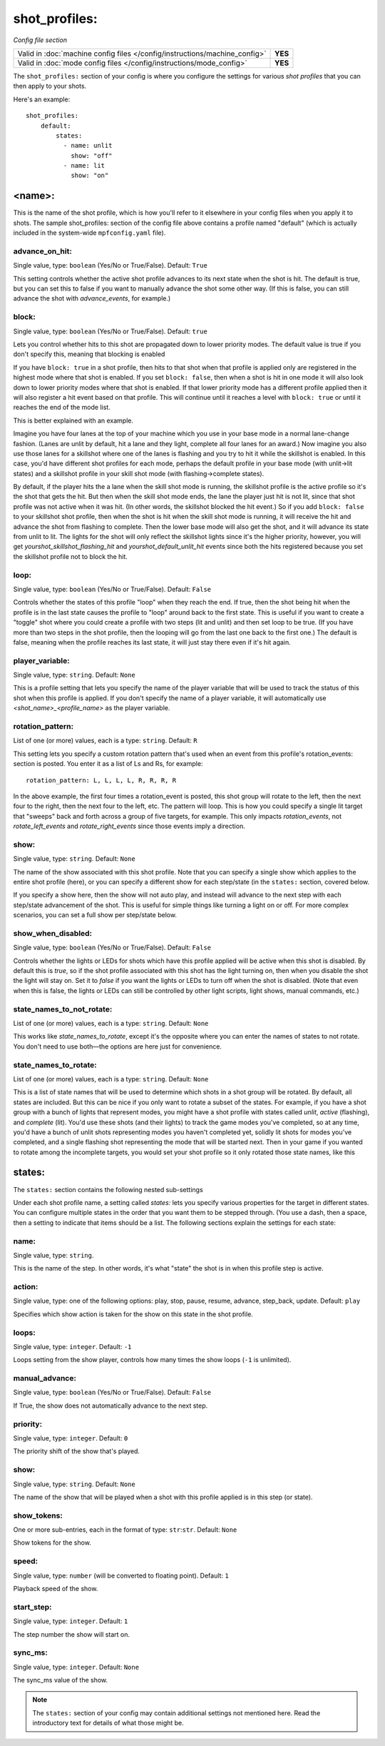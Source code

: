 shot_profiles:
==============

*Config file section*

+----------------------------------------------------------------------------+---------+
| Valid in :doc:`machine config files </config/instructions/machine_config>` | **YES** |
+----------------------------------------------------------------------------+---------+
| Valid in :doc:`mode config files </config/instructions/mode_config>`       | **YES** |
+----------------------------------------------------------------------------+---------+

The ``shot_profiles:`` section of your config is where you
configure the settings for various *shot profiles* that you can then
apply to your shots.

Here's an example:

::

   shot_profiles:
       default:
           states:
             - name: unlit
               show: "off"
             - name: lit
               show: "on"

<name>:
-------

This is the name of the shot profile, which is how you'll refer to it
elsewhere in your config files when you apply it to shots. The sample
shot_profiles: section of the config file above contains a profile named
"default" (which is actually included in the system-wide ``mpfconfig.yaml`` file).

advance_on_hit:
~~~~~~~~~~~~~~~
Single value, type: ``boolean`` (Yes/No or True/False). Default: ``True``

This setting controls whether the active shot profile advances to its
next state when the shot is hit. The default is true, but you can set
this to false if you want to manually advance the shot some other way.
(If this is false, you can still advance the shot with
*advance_events*, for example.)

block:
~~~~~~
Single value, type: ``boolean`` (Yes/No or True/False). Default: ``true``

Lets you control whether hits to this shot
are propagated down to lower priority modes. The default value is true
if you don't specify this, meaning that blocking is enabled

If you have ``block: true`` in a shot profile, then hits to that shot when that
profile is applied only are registered in the highest mode where that
shot is enabled. If you set ``block: false``, then when a shot is hit in
one mode it will also look down to lower priority modes where that
shot is enabled. If that lower priority mode has a different profile
applied then it will also register a hit event based on that profile.
This will continue until it reaches a level with ``block: true`` or
until it reaches the end of the mode list.

This is better explained with an example.

Imagine you have four lanes at the top of your
machine which you use in your base mode in a normal lane-change
fashion. (Lanes are unlit by default, hit a lane and they light,
complete all four lanes for an award.) Now imagine you also use those
lanes for a skillshot where one of the lanes is flashing and you try
to hit it while the skillshot is enabled. In this case, you'd have
different shot profiles for each mode, perhaps the default profile in
your base mode (with unlit->lit states) and a skillshot profile in
your skill shot mode (with flashing->complete states).

By default, if
the player hits the a lane when the skill shot mode is running, the
skillshot profile is the active profile so it's the shot that gets the
hit. But then when the skill shot mode ends, the lane the player just
hit is not lit, since that shot profile was not active when it was
hit. (In other words, the skillshot blocked the hit event.) So if you
add ``block: false`` to your skillshot shot profile, then when the shot
is hit when the skill shot mode is running, it will receive the hit
and advance the shot from flashing to complete. Then the lower base
mode will also get the shot, and it will advance its state from unlit
to lit. The lights for the shot will only reflect the skillshot lights
since it's the higher priority, however, you will get
*yourshot_skillshot_flashing_hit* and *yourshot_default_unlit_hit*
events since both the hits registered because you set the skillshot
profile not to block the hit.

loop:
~~~~~
Single value, type: ``boolean`` (Yes/No or True/False). Default: ``False``

Controls whether the states of this profile "loop" when they reach the
end. If true, then the shot being hit when the profile is in the last
state causes the profile to "loop" around back to the first state.
This is useful if you want to create a "toggle" shot where you could
create a profile with two steps (lit and unlit) and then set loop to
be true. (If you have more than two steps in the shot profile, then
the looping will go from the last one back to the first one.) The
default is false, meaning when the profile reaches its last state, it
will just stay there even if it's hit again.

player_variable:
~~~~~~~~~~~~~~~~
Single value, type: ``string``. Default: ``None``

This is a profile setting that lets you specify the name of the player
variable that will be used to track the status of this shot when this
profile is applied. If you don't specify the name of a player
variable, it will automatically use *<shot_name>_<profile_name>* as
the player variable.

rotation_pattern:
~~~~~~~~~~~~~~~~~
List of one (or more) values, each is a type: ``string``. Default: ``R``

This setting lets you specify a custom rotation pattern that's used
when an event from this profile's rotation_events: section is posted.
You enter it as a list of Ls and Rs, for example:

::

    rotation_pattern: L, L, L, L, R, R, R, R

In the above example, the first four times a rotation_event is posted,
this shot group will rotate to the left, then the next four to the
right, then the next four to the left, etc. The pattern will loop.
This is how you could specify a single lit target that "sweeps" back
and forth across a group of five targets, for example. This only
impacts *rotation_events*, not *rotate_left_events* and
*rotate_right_events* since those events imply a direction.

show:
~~~~~
Single value, type: ``string``. Default: ``None``

The name of the show associated with this shot profile. Note that you can
specify a single show which applies to the entire shot profile (here), or you
can specify a different show for each step/state (in the ``states:`` section,
covered below.

If you specify a show here, then the show will not auto play, and instead will
advance to the next step with each step/state advancement of the shot. This is
useful for simple things like turning a light on or off. For more complex
scenarios, you can set a full show per step/state below.

show_when_disabled:
~~~~~~~~~~~~~~~~~~~
Single value, type: ``boolean`` (Yes/No or True/False). Default: ``False``

Controls whether the lights or LEDs for shots which have this profile
applied will be active when this shot is disabled. By default this is
*true*, so if the shot profile associated with this shot has the light
turning on, then when you disable the shot the light will stay on. Set
it to *false* if you want the lights or LEDs to turn off when the shot
is disabled. (Note that even when this is false, the lights or LEDs
can still be controlled by other light scripts, light shows, manual
commands, etc.)

state_names_to_not_rotate:
~~~~~~~~~~~~~~~~~~~~~~~~~~
List of one (or more) values, each is a type: ``string``. Default: ``None``

This works like *state_names_to_rotate*, except it's the opposite
where you can enter the names of states to not rotate. You don't need
to use both—the options are here just for convenience.

state_names_to_rotate:
~~~~~~~~~~~~~~~~~~~~~~
List of one (or more) values, each is a type: ``string``. Default: ``None``

This is a list of state names that will be used to determine which
shots in a shot group will be rotated. By default, all states are
included. But this can be nice if you only want to rotate a subset of
the states. For example, if you have a shot group with a bunch of
lights that represent modes, you might have a shot profile with states
called *unlit*, *active* (flashing), and *complete* (lit). You'd use
these shots (and their lights) to track the game modes you've
completed, so at any time, you'd have a bunch of unlit shots
representing modes you haven't completed yet, solidly lit shots for
modes you've completed, and a single flashing shot representing the
mode that will be started next. Then in your game if you wanted to
rotate among the incomplete targets, you would set your shot profile
so it only rotated those state names, like this

states:
-------

The ``states:`` section contains the following nested sub-settings

Under each shot profile name, a setting called *states:* lets you
specify various properties for the target in different states. You can
configure multiple states in the order that you want them to be
stepped through. (You use a dash, then a space, then a setting to
indicate that items should be a list. The following sections explain
the settings for each state:

name:
~~~~~
Single value, type: ``string``.

This is the name of the step. In other words, it's what "state" the
shot is in when this profile step is active.

action:
~~~~~~~
Single value, type: one of the following options: play, stop, pause, resume, advance, step_back, update. Default: ``play``

Specifies which show action is taken for the show on this state in the shot profile.

loops:
~~~~~~
Single value, type: ``integer``. Default: ``-1``

Loops setting from the show player, controls how many times the show loops (``-1`` is unlimited).

manual_advance:
~~~~~~~~~~~~~~~
Single value, type: ``boolean`` (Yes/No or True/False). Default: ``False``

If True, the show does not automatically advance to the next step.

priority:
~~~~~~~~~
Single value, type: ``integer``. Default: ``0``

The priority shift of the show that's played.

show:
~~~~~
Single value, type: ``string``. Default: ``None``

The name of the show that will be played when a shot with this profile applied is in
this step (or state).

show_tokens:
~~~~~~~~~~~~
One or more sub-entries, each in the format of type: ``str``:``str``. Default: ``None``

Show tokens for the show.

speed:
~~~~~~
Single value, type: ``number`` (will be converted to floating point). Default: ``1``

Playback speed of the show.

start_step:
~~~~~~~~~~~
Single value, type: ``integer``. Default: ``1``

The step number the show will start on.

sync_ms:
~~~~~~~~
Single value, type: ``integer``. Default: ``None``

The sync_ms value of the show.

.. note:: The ``states:`` section of your config may contain additional settings not mentioned here. Read the introductory text for details of what those might be.

